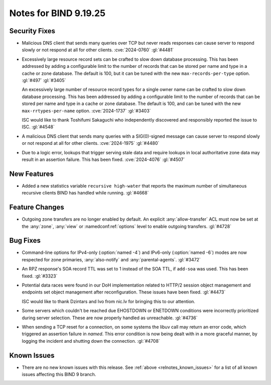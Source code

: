 .. Copyright (C) Internet Systems Consortium, Inc. ("ISC")
..
.. SPDX-License-Identifier: MPL-2.0
..
.. This Source Code Form is subject to the terms of the Mozilla Public
.. License, v. 2.0.  If a copy of the MPL was not distributed with this
.. file, you can obtain one at https://mozilla.org/MPL/2.0/.
..
.. See the COPYRIGHT file distributed with this work for additional
.. information regarding copyright ownership.

Notes for BIND 9.19.25
----------------------

Security Fixes
~~~~~~~~~~~~~~

- Malicious DNS client that sends many queries over TCP but never reads
  responses can cause server to respond slowly or not respond at all for other
  clients. :cve:`2024-0760` :gl:`#4481`

- Excessively large resource record sets can be crafted to slow down
  database processing. This has been addressed by adding a configurable
  limit to the number of records that can be stored per name and type in
  a cache or zone database. The default is 100, but it can be tuned with
  the new ``max-records-per-type`` option. :gl:`#497` :gl:`#3405`

  An excessively large number of resource record types for a single owner name can
  be crafted to slow down database processing. This has been addressed by adding
  a configurable limit to the number of records that can be stored per name and
  type in a cache or zone database.  The default is 100, and can be tuned with
  the new ``max-rrtypes-per-name`` option. :cve:`2024-1737` :gl:`#3403`

  ISC would like to thank Toshifumi Sakaguchi who independently discovered
  and responsibly reported the issue to ISC. :gl:`#4548`

- A malicious DNS client that sends many queries with a SIG(0)-signed message
  can cause server to respond slowly or not respond at all for other clients.
  :cve:`2024-1975` :gl:`#4480`

- Due to a logic error, lookups that trigger serving stale data and require
  lookups in local authoritative zone data may result in an assertion failure.
  This has been fixed. :cve:`2024-4076` :gl:`#4507`

New Features
~~~~~~~~~~~~

- Added a new statistics variable ``recursive high-water`` that reports
  the maximum number of simultaneous recursive clients BIND has handled
  while running. :gl:`#4668`

Feature Changes
~~~~~~~~~~~~~~~

- Outgoing zone transfers are no longer enabled by default. An explicit
  :any:`allow-transfer` ACL must now be set at the :any:`zone`, :any:`view` or
  :namedconf:ref:`options` level to enable outgoing transfers. :gl:`#4728`

Bug Fixes
~~~~~~~~~

- Command-line options for IPv4-only (:option:`named -4`) and IPv6-only
  (:option:`named -6`) modes are now respected for zone primaries,
  :any:`also-notify` and :any:`parental-agents`. :gl:`#3472`

- An RPZ response's SOA record TTL was set to 1 instead of the SOA TTL, if
  ``add-soa`` was used. This has been fixed. :gl:`#3323`

- Potential data races were found in our DoH implementation related
  to HTTP/2 session object management and endpoints set object
  management after reconfiguration. These issues have been
  fixed. :gl:`#4473`

  ISC would like to thank Dzintars and Ivo from nic.lv for bringing
  this to our attention.

- Some servers which couldn't be reached due EHOSTDOWN or ENETDOWN
  conditions were incorrectly prioritized during server selection.
  These are now properly handled as unreachable. :gl:`#4736`

- When sending a TCP reset for a connection, on some systems
  the libuv call may return an error code, which triggered an
  assertion failure in `named`. This error condition is now
  being dealt with in a more graceful manner, by logging the
  incident and shutting down the connection. :gl:`#4708`

Known Issues
~~~~~~~~~~~~

- There are no new known issues with this release. See :ref:`above
  <relnotes_known_issues>` for a list of all known issues affecting this
  BIND 9 branch.
